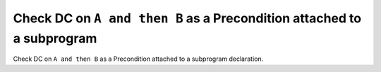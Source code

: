 Check DC on ``A and then B`` as a Precondition attached to a subprogram
=======================================================================

Check DC on ``A and then B`` as a Precondition attached to a subprogram
declaration.
